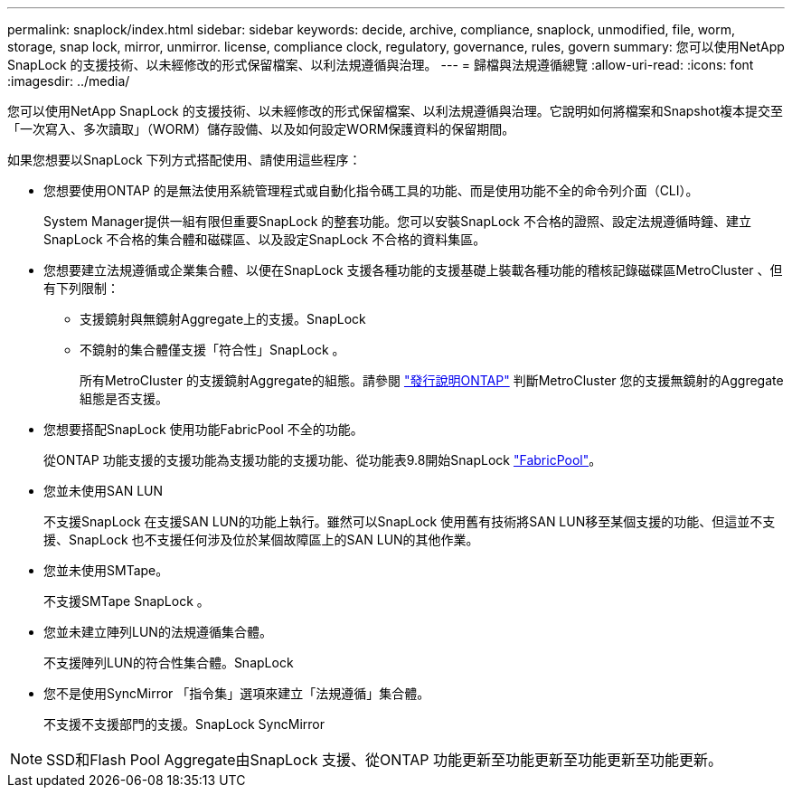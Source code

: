 ---
permalink: snaplock/index.html 
sidebar: sidebar 
keywords: decide, archive, compliance, snaplock, unmodified, file, worm, storage, snap lock, mirror, unmirror. license, compliance clock, regulatory, governance, rules, govern 
summary: 您可以使用NetApp SnapLock 的支援技術、以未經修改的形式保留檔案、以利法規遵循與治理。 
---
= 歸檔與法規遵循總覽
:allow-uri-read: 
:icons: font
:imagesdir: ../media/


[role="lead"]
您可以使用NetApp SnapLock 的支援技術、以未經修改的形式保留檔案、以利法規遵循與治理。它說明如何將檔案和Snapshot複本提交至「一次寫入、多次讀取」（WORM）儲存設備、以及如何設定WORM保護資料的保留期間。

如果您想要以SnapLock 下列方式搭配使用、請使用這些程序：

* 您想要使用ONTAP 的是無法使用系統管理程式或自動化指令碼工具的功能、而是使用功能不全的命令列介面（CLI）。
+
System Manager提供一組有限但重要SnapLock 的整套功能。您可以安裝SnapLock 不合格的證照、設定法規遵循時鐘、建立SnapLock 不合格的集合體和磁碟區、以及設定SnapLock 不合格的資料集區。

* 您想要建立法規遵循或企業集合體、以便在SnapLock 支援各種功能的支援基礎上裝載各種功能的稽核記錄磁碟區MetroCluster 、但有下列限制：
+
** 支援鏡射與無鏡射Aggregate上的支援。SnapLock
** 不鏡射的集合體僅支援「符合性」SnapLock 。
+
所有MetroCluster 的支援鏡射Aggregate的組態。請參閱 link:https://library.netapp.com/ecm/ecm_download_file/ECMLP2492508["發行說明ONTAP"] 判斷MetroCluster 您的支援無鏡射的Aggregate組態是否支援。



* 您想要搭配SnapLock 使用功能FabricPool 不全的功能。
+
從ONTAP 功能支援的支援功能為支援功能的支援功能、從功能表9.8開始SnapLock link:https://docs.netapp.com/us-en/ontap/fabricpool/index.html["FabricPool"]。

* 您並未使用SAN LUN
+
不支援SnapLock 在支援SAN LUN的功能上執行。雖然可以SnapLock 使用舊有技術將SAN LUN移至某個支援的功能、但這並不支援、SnapLock 也不支援任何涉及位於某個故障區上的SAN LUN的其他作業。

* 您並未使用SMTape。
+
不支援SMTape SnapLock 。

* 您並未建立陣列LUN的法規遵循集合體。
+
不支援陣列LUN的符合性集合體。SnapLock

* 您不是使用SyncMirror 「指令集」選項來建立「法規遵循」集合體。
+
不支援不支援部門的支援。SnapLock SyncMirror



[NOTE]
====
SSD和Flash Pool Aggregate由SnapLock 支援、從ONTAP 功能更新至功能更新至功能更新至功能更新。

====